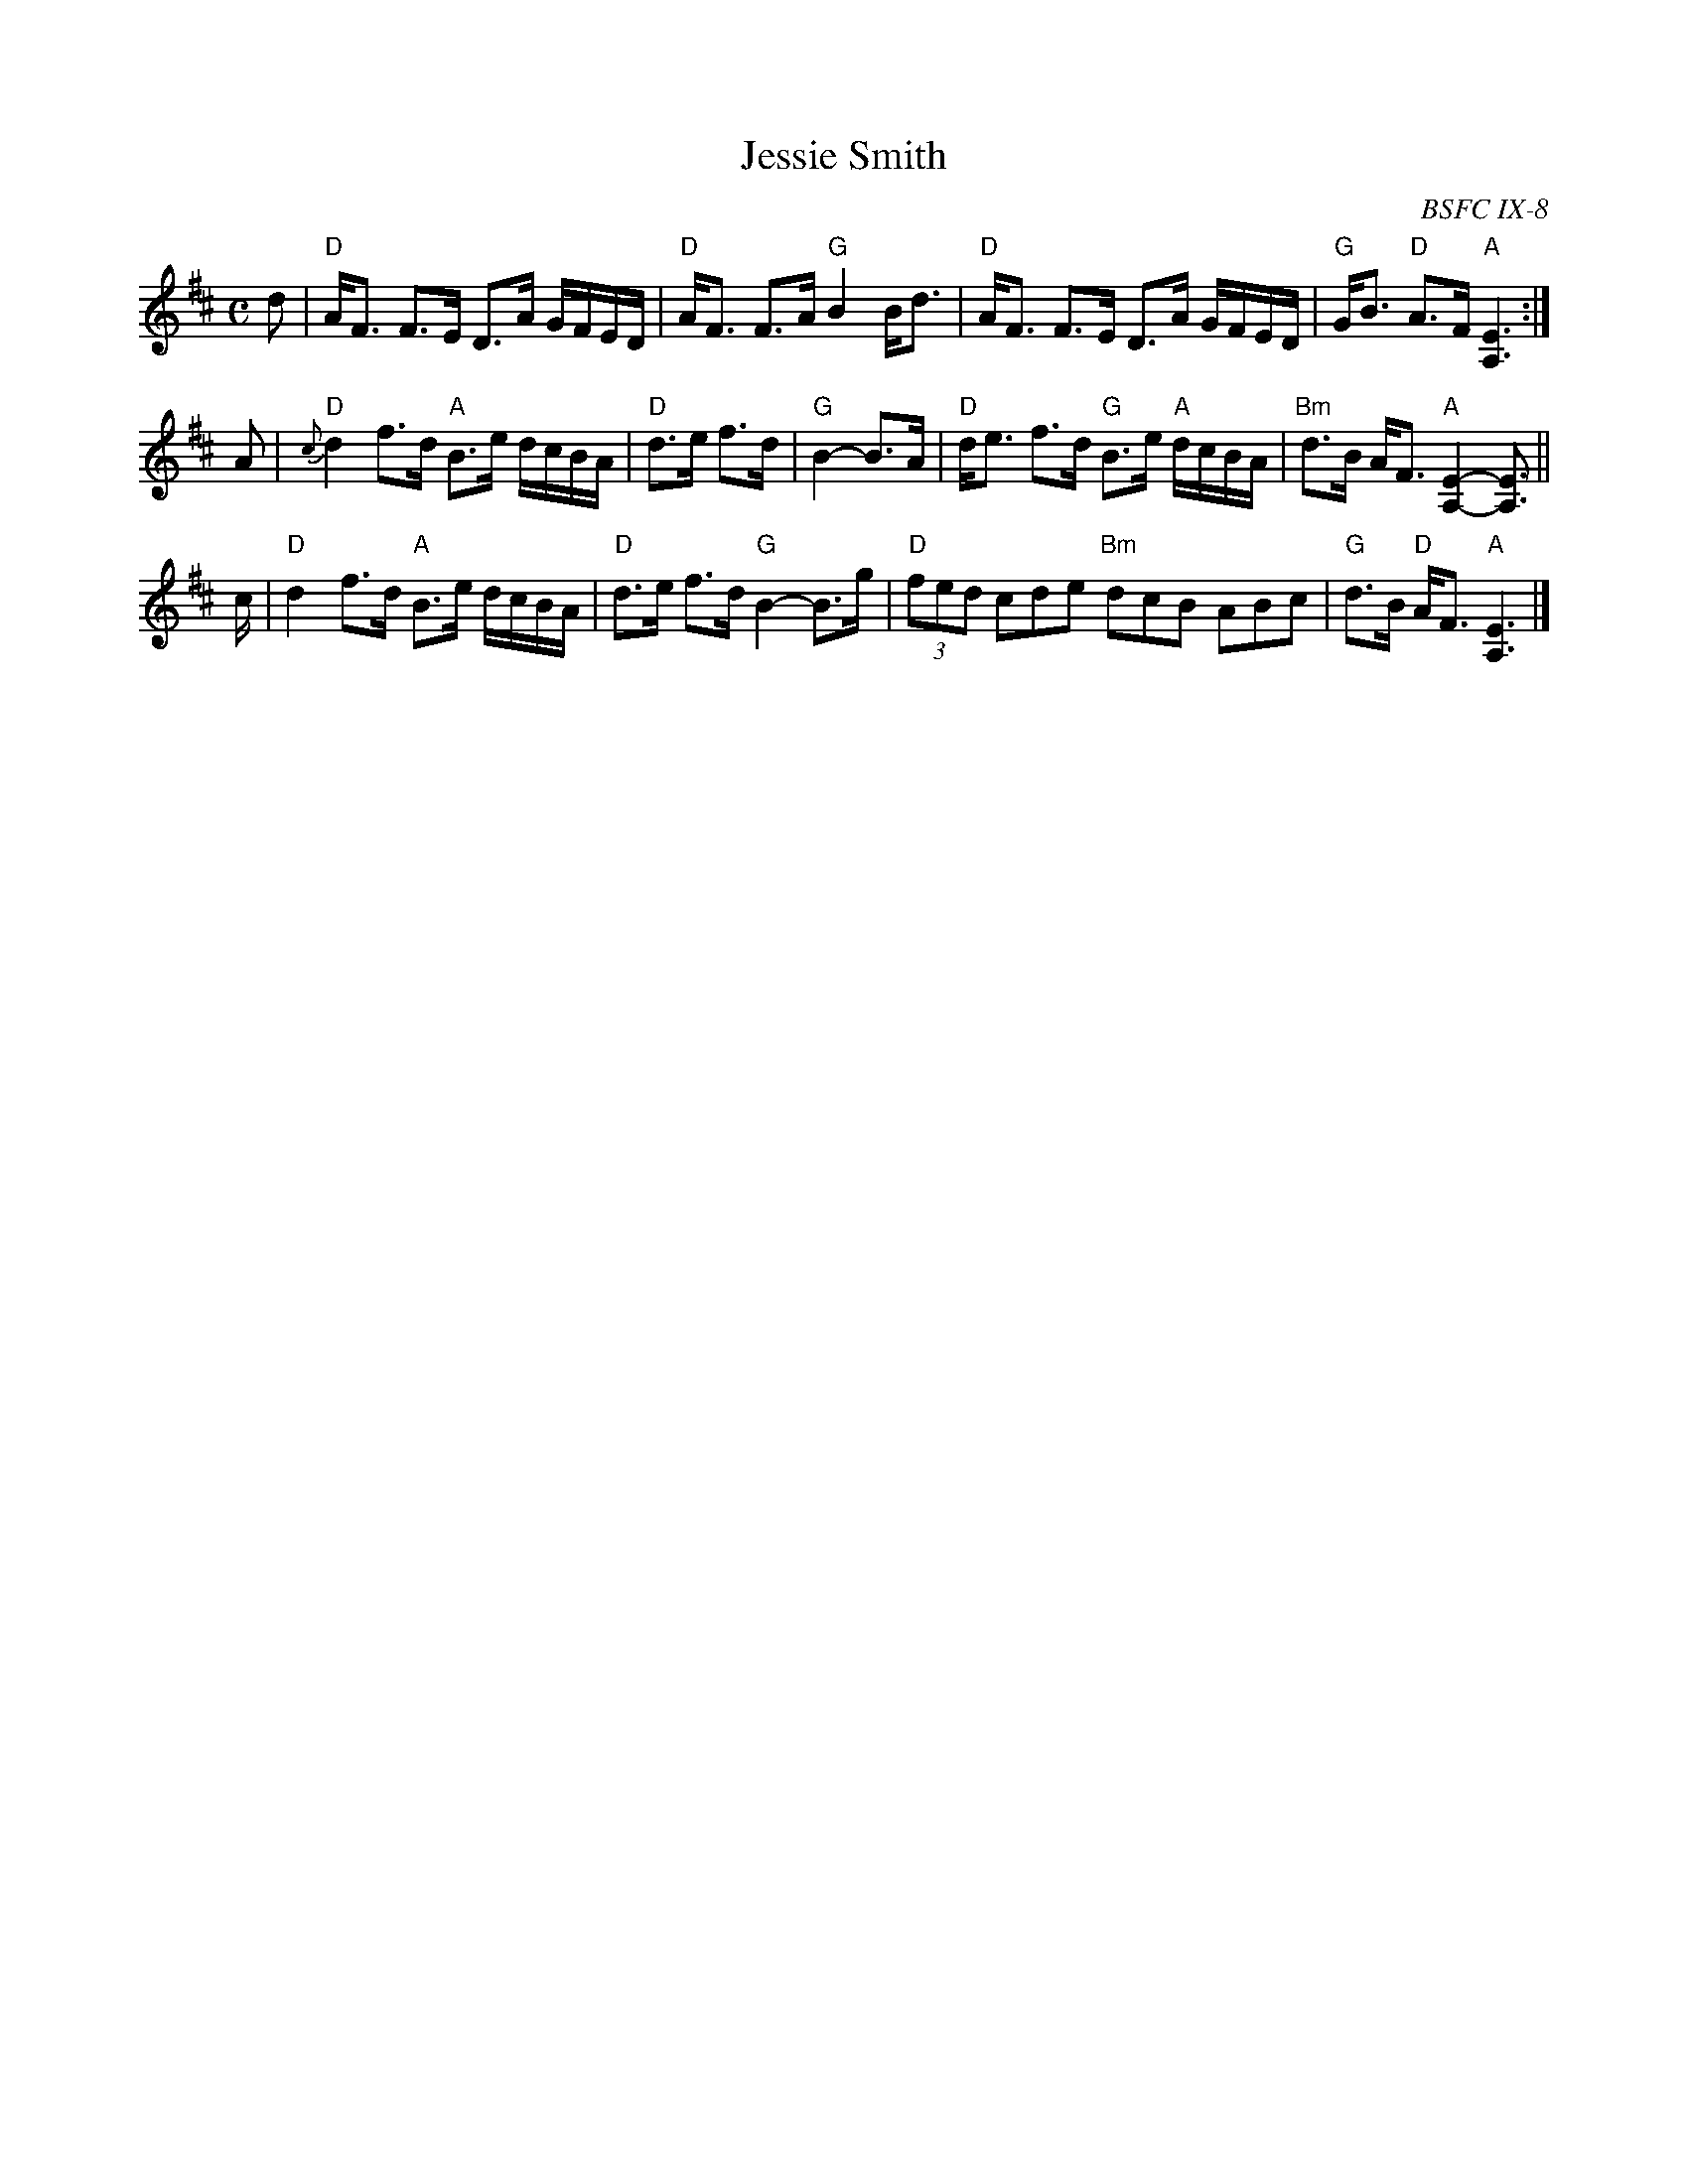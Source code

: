 X: 1
T: Jessie Smith
O: BSFC IX-8
R: strathspey
Z: 2015 John Chambers <jc:trillian.mit.edu>
M: C
L: 1/16
K: D
d2 |\
"D"AF3 F3E D3A GFED | "D"AF3 F3A "G"B4 Bd3 |\
"D"AF3 F3E D3A GFED | "G"GB3 "D"A3F "A"[E6A,6] :|
A2 |\
"D"{c}d4 f3d "A"B3e dcBA | "D"d3e f3d | "G"B4- B3A |\
"D"de3 f3d "G"B3e "A"dcBA | "Bm"d3B AF3 "A"[E4-A,4-] [E3A,3] ||
c |\
"D"d4 f3d "A"B3e dcBA | "D"d3e f3d "G"B4- B3g |\
"D"(3f2e2d2 c2d2e2 "Bm"d2c2B2 A2B2c2 | "G"d3B "D"AF3 "A"[E6A,6] |]
